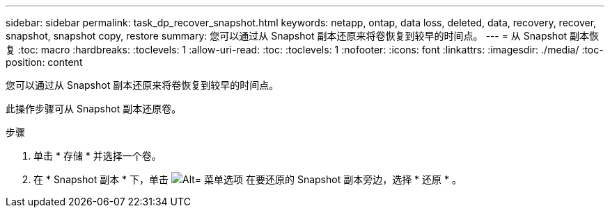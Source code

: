 ---
sidebar: sidebar 
permalink: task_dp_recover_snapshot.html 
keywords: netapp, ontap, data loss, deleted, data, recovery, recover, snapshot, snapshot copy, restore 
summary: 您可以通过从 Snapshot 副本还原来将卷恢复到较早的时间点。 
---
= 从 Snapshot 副本恢复
:toc: macro
:hardbreaks:
:toclevels: 1
:allow-uri-read: 
:toc: 
:toclevels: 1
:nofooter: 
:icons: font
:linkattrs: 
:imagesdir: ./media/
:toc-position: content


[role="lead"]
您可以通过从 Snapshot 副本还原来将卷恢复到较早的时间点。

此操作步骤可从 Snapshot 副本还原卷。

.步骤
. 单击 * 存储 * 并选择一个卷。
. 在 * Snapshot 副本 * 下，单击 image:icon_kabob.gif["Alt= 菜单选项"] 在要还原的 Snapshot 副本旁边，选择 * 还原 * 。

